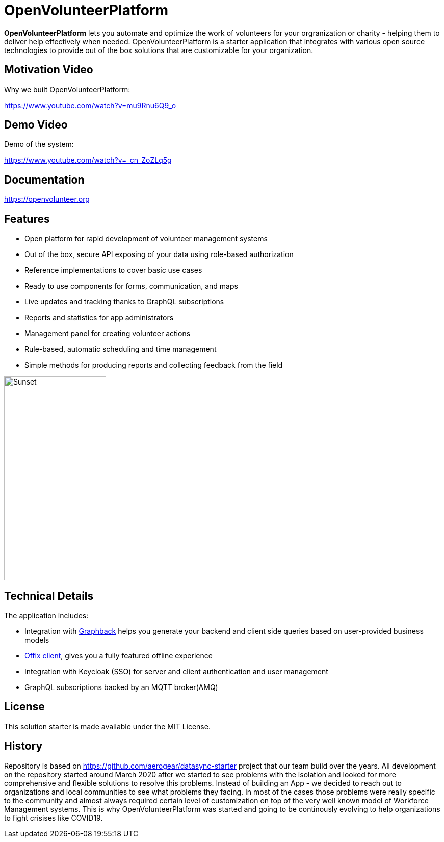 = OpenVolunteerPlatform

//[![TypeScript version][ts-badge]][typescript-30]
//[![Node.js version][nodejs-badge]][nodejs]
//[![APLv2][license-badge]][LICENSE]
//[![PRs Welcome][prs-badge]][prs]
//[![Discord Chat](https://img.shields.io/discord/632220458137419776)](https://discord.gg/mJ7j84m)

*OpenVolunteerPlatform* lets you automate and optimize the work of volunteers for your orgranization or charity - helping them to deliver help effectively when needed.
OpenVolunteerPlatform is a starter application that integrates with various open source technologies to provide out of the box solutions that are customizable for your organization. 

== Motivation Video

Why we built OpenVolunteerPlatform:

https://www.youtube.com/watch?v=mu9Rnu6Q9_o

== Demo Video

Demo of the system: 

https://www.youtube.com/watch?v=_cn_ZoZLq5g

== Documentation

https://openvolunteer.org

== Features

* Open platform for rapid development of volunteer management systems
* Out of the box, secure API exposing of your data using role-based authorization
* Reference implementations to cover basic use cases
* Ready to use components for forms, communication, and maps
* Live updates and tracking thanks to GraphQL subscriptions
* Reports and statistics for app administrators
* Management panel for creating volunteer actions
* Rule-based, automatic scheduling and time management
* Simple methods for producing reports and collecting feedback from the field

image::./website/static/img/app.png[Sunset,200,400]

== Technical Details

The application includes:

- Integration with link:http://graphback.dev[Graphback] helps you generate your backend and client side queries based on user-provided business models
- link:http://offix.dev[Offix client], gives you a fully featured offline experience
- Integration with Keycloak (SSO) for server and client authentication and user management
- GraphQL subscriptions backed by an MQTT broker(AMQ)

== License

This solution starter is made available under the MIT License.

== History

Repository is based on https://github.com/aerogear/datasync-starter project that our team build over the years.
All development on the repository started around March 2020 after we started to see problems with the isolation and looked for 
more comprehensive and flexible solutions to resolve this problems. Instead of building an App - we decided to reach out to organizations and 
local communities to see what problems they facing. In most of the cases those problems were really specific to the community and almost always
required certain level of customization on top of the very well known model of Workforce Management systems. 
This is why OpenVolunteerPlatform was started and going to be continously evolving to help organizations to fight crisises like COVID19.




